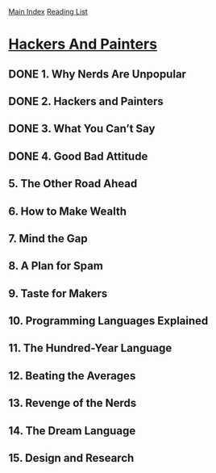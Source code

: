 [[../index.org][Main Index]]
[[./index.org][Reading List]]

* [[https://www.safaribooksonline.com/library/view/hackers-painters/0596006624/ch02.html][Hackers And Painters]]
** DONE 1. Why Nerds Are Unpopular
   CLOSED: [2017-03-27 Mon 11:03]
** DONE 2. Hackers and Painters
   CLOSED: [2017-03-27 Mon 11:00]
   :LOGBOOK:
   CLOCK: [2017-03-27 Mon 10:43]--[2017-03-27 Mon 11:00] =>  0:17
   :END:
** DONE 3. What You Can’t Say
   CLOSED: [2017-03-28 Tue 06:57]
** DONE 4. Good Bad Attitude
   CLOSED: [2017-03-28 Tue 07:05]
   :LOGBOOK:
   CLOCK: [2017-03-28 Tue 06:58]--[2017-03-28 Tue 07:05] =>  0:07
   :END:
** 5. The Other Road Ahead
** 6. How to Make Wealth
** 7. Mind the Gap
** 8. A Plan for Spam
** 9. Taste for Makers
** 10. Programming Languages Explained
** 11. The Hundred-Year Language
** 12. Beating the Averages
** 13. Revenge of the Nerds
** 14. The Dream Language
** 15. Design and Research
